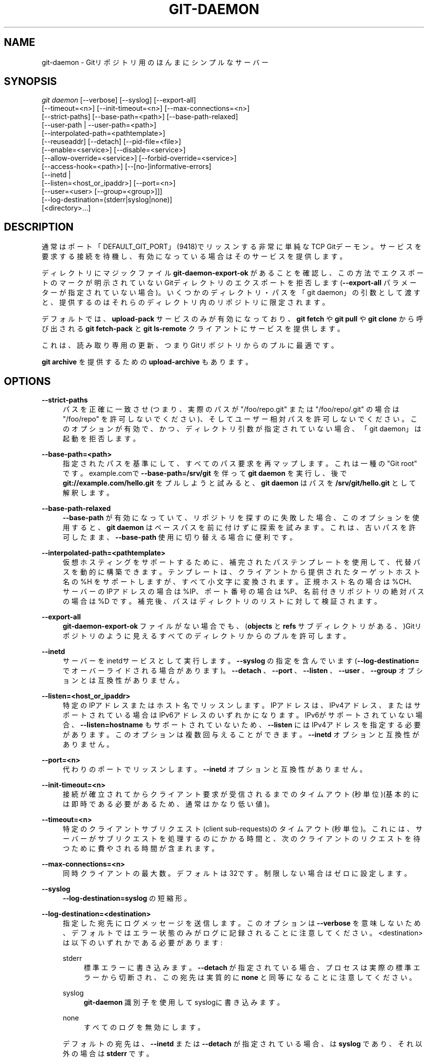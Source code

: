 '\" t
.\"     Title: git-daemon
.\"    Author: [FIXME: author] [see http://docbook.sf.net/el/author]
.\" Generator: DocBook XSL Stylesheets v1.79.1 <http://docbook.sf.net/>
.\"      Date: 12/10/2022
.\"    Manual: Git Manual
.\"    Source: Git 2.38.0.rc1.238.g4f4d434dc6.dirty
.\"  Language: English
.\"
.TH "GIT\-DAEMON" "1" "12/10/2022" "Git 2\&.38\&.0\&.rc1\&.238\&.g" "Git Manual"
.\" -----------------------------------------------------------------
.\" * Define some portability stuff
.\" -----------------------------------------------------------------
.\" ~~~~~~~~~~~~~~~~~~~~~~~~~~~~~~~~~~~~~~~~~~~~~~~~~~~~~~~~~~~~~~~~~
.\" http://bugs.debian.org/507673
.\" http://lists.gnu.org/archive/html/groff/2009-02/msg00013.html
.\" ~~~~~~~~~~~~~~~~~~~~~~~~~~~~~~~~~~~~~~~~~~~~~~~~~~~~~~~~~~~~~~~~~
.ie \n(.g .ds Aq \(aq
.el       .ds Aq '
.\" -----------------------------------------------------------------
.\" * set default formatting
.\" -----------------------------------------------------------------
.\" disable hyphenation
.nh
.\" disable justification (adjust text to left margin only)
.ad l
.\" -----------------------------------------------------------------
.\" * MAIN CONTENT STARTS HERE *
.\" -----------------------------------------------------------------
.SH "NAME"
git-daemon \- Gitリポジトリ用のほんまにシンプルなサーバー
.SH "SYNOPSIS"
.sp
.nf
\fIgit daemon\fR [\-\-verbose] [\-\-syslog] [\-\-export\-all]
             [\-\-timeout=<n>] [\-\-init\-timeout=<n>] [\-\-max\-connections=<n>]
             [\-\-strict\-paths] [\-\-base\-path=<path>] [\-\-base\-path\-relaxed]
             [\-\-user\-path | \-\-user\-path=<path>]
             [\-\-interpolated\-path=<pathtemplate>]
             [\-\-reuseaddr] [\-\-detach] [\-\-pid\-file=<file>]
             [\-\-enable=<service>] [\-\-disable=<service>]
             [\-\-allow\-override=<service>] [\-\-forbid\-override=<service>]
             [\-\-access\-hook=<path>] [\-\-[no\-]informative\-errors]
             [\-\-inetd |
              [\-\-listen=<host_or_ipaddr>] [\-\-port=<n>]
              [\-\-user=<user> [\-\-group=<group>]]]
             [\-\-log\-destination=(stderr|syslog|none)]
             [<directory>\&...]
.fi
.sp
.SH "DESCRIPTION"
.sp
通常はポート「DEFAULT_GIT_PORT」(9418)でリッスンする非常に単純なTCP Gitデーモン。サービスを要求する接続を待機し、有効になっている場合はそのサービスを提供します。
.sp
ディレクトリにマジックファイル \fBgit\-daemon\-export\-ok\fR があることを確認し、この方法でエクスポートのマークが明示されていないGitディレクトリのエクスポートを拒否します(\fB\-\-export\-all\fR パラメーターが指定されていない場合)。 いくつかのディレクトリ・パスを「git daemon」の引数として渡すと、提供するのはそれらのディレクトリ内のリポジトリに限定されます。
.sp
デフォルトでは、 \fBupload\-pack\fR サービスのみが有効になっており、 \fBgit fetch\fR や \fBgit pull\fR や \fBgit clone\fR から呼び出される \fBgit fetch\-pack\fR と \fBgit ls\-remote\fR クライアントにサービスを提供します。
.sp
これは、読み取り専用の更新、つまりGitリポジトリからのプルに最適です。
.sp
\fBgit archive\fR を提供するための \fBupload\-archive\fR もあります。
.SH "OPTIONS"
.PP
\fB\-\-strict\-paths\fR
.RS 4
パスを正確に一致させ(つまり、 実際のパスが "/foo/repo\&.git" または "/foo/repo/\&.git" の場合は "/foo/repo" を許可しないでください)、 そしてユーザー相対パスを許可しないでください。 このオプションが有効で、かつ、ディレクトリ引数が指定されていない場合、「git daemon」は起動を拒否します。
.RE
.PP
\fB\-\-base\-path=<path>\fR
.RS 4
指定されたパスを基準にして、すべてのパス要求を再マップします。これは一種の "Git root" です。example\&.comで
\fB\-\-base\-path=/srv/git\fR
を伴って
\fBgit daemon\fR
を実行し、後で
\fBgit://example\&.com/hello\&.git\fR
をプルしようと試みると、
\fBgit daemon\fR
はパスを
\fB/srv/git/hello\&.git\fR
として解釈します。
.RE
.PP
\fB\-\-base\-path\-relaxed\fR
.RS 4
\fB\-\-base\-path\fR
が有効になっていて、リポジトリを探すのに失敗した場合、このオプションを使用すると、
\fBgit daemon\fR
はベースパスを前に付けずに探索を試みます。 これは、古いパスを許可したまま、
\fB\-\-base\-path\fR
使用に切り替える場合に便利です。
.RE
.PP
\fB\-\-interpolated\-path=<pathtemplate>\fR
.RS 4
仮想ホスティングをサポートするために、補完されたパステンプレートを使用して、代替パスを動的に構築できます。テンプレートは、クライアントから提供されたターゲットホスト名の %H をサポートしますが、すべて小文字に変換されます。正規ホスト名の場合は %CH、サーバーのIPアドレスの場合は %IP、ポート番号の場合は %P、名前付きリポジトリの絶対パスの場合は %D です。補完後、パスはディレクトリのリストに対して検証されます。
.RE
.PP
\fB\-\-export\-all\fR
.RS 4
\fBgit\-daemon\-export\-ok\fR
ファイルがない場合でも、 (\fBobjects\fR
と
\fBrefs\fR
サブディレクトリがある、)Gitリポジトリのように見えるすべてのディレクトリからのプルを許可します。
.RE
.PP
\fB\-\-inetd\fR
.RS 4
サーバーをinetdサービスとして実行します。\fB\-\-syslog\fR
の指定を含んでいます(\fB\-\-log\-destination=\fR
でオーバーライドされる場合があります)。
\fB\-\-detach\fR
、
\fB\-\-port\fR
、
\fB\-\-listen\fR
、
\fB\-\-user\fR
、
\fB\-\-group\fR
オプションとは互換性がありません。
.RE
.PP
\fB\-\-listen=<host_or_ipaddr>\fR
.RS 4
特定のIPアドレスまたはホスト名でリッスンします。IPアドレスは、IPv4アドレス、またはサポートされている場合はIPv6アドレスのいずれかになります。IPv6がサポートされていない場合、
\fB\-\-listen=hostname\fR
もサポートされていないため、
\fB\-\-listen\fR
にはIPv4アドレスを指定する必要があります。このオプションは複数回与えることができます。
\fB\-\-inetd\fR
オプションと互換性がありません。
.RE
.PP
\fB\-\-port=<n>\fR
.RS 4
代わりのポートでリッスンします。
\fB\-\-inetd\fR
オプションと互換性がありません。
.RE
.PP
\fB\-\-init\-timeout=<n>\fR
.RS 4
接続が確立されてからクライアント要求が受信されるまでのタイムアウト(秒単位)(基本的には即時である必要があるため、通常はかなり低い値)。
.RE
.PP
\fB\-\-timeout=<n>\fR
.RS 4
特定のクライアントサブリクエスト(client sub\-requests)のタイムアウト(秒単位)。これには、サーバーがサブリクエストを処理するのにかかる時間と、次のクライアントのリクエストを待つために費やされる時間が含まれます。
.RE
.PP
\fB\-\-max\-connections=<n>\fR
.RS 4
同時クライアントの最大数。デフォルトは32です。制限しない場合はゼロに設定します。
.RE
.PP
\fB\-\-syslog\fR
.RS 4
\fB\-\-log\-destination=syslog\fR
の短縮形。
.RE
.PP
\fB\-\-log\-destination=<destination>\fR
.RS 4
指定した宛先にログメッセージを送信します。 このオプションは
\fB\-\-verbose\fR
を意味しないため、デフォルトではエラー状態のみがログに記録されることに注意してください。 <destination> は以下のいずれかである必要があります:
.PP
stderr
.RS 4
標準エラーに書き込みます。
\fB\-\-detach\fR
が指定されている場合、プロセスは実際の標準エラーから切断され、この宛先は実質的に
\fBnone\fR
と同等になることに注意してください。
.RE
.PP
syslog
.RS 4
\fBgit\-daemon\fR
識別子を使用してsyslogに書き込みます。
.RE
.PP
none
.RS 4
すべてのログを無効にします。
.RE
.sp
デフォルトの宛先は、
\fB\-\-inetd\fR
または
\fB\-\-detach\fR
が指定されている場合、は
\fBsyslog\fR
であり、それ以外の場合は
\fBstderr\fR
です。
.RE
.PP
\fB\-\-user\-path\fR, \fB\-\-user\-path=<path>\fR
.RS 4
~user 表記をリクエストで使用できるようにします。パラメータなしで指定した場合、 git://host/~alice/foo git：// host / ~ alice / fooへのリクエストは、ユーザー
\fBalice\fR
のホームディレクトリにある
\fBfoo\fR
リポジトリへのアクセスリクエストと見なされます。
\fB\-\-user\-path=path\fR
が指定されている場合、同じリクエストが、ユーザー
\fBalice\fR
のホームディレクトリにある
\fBpath/foo\fR
リポジトリにアクセスするリクエストと見なされます。
.RE
.PP
\fB\-\-verbose\fR
.RS 4
着信接続と要求されたファイルに関する詳細をログに記録します。
.RE
.PP
\fB\-\-reuseaddr\fR
.RS 4
リスニングソケットをバインドするときは SO_REUSEADDR を使用します。 これにより、古い接続がタイムアウトするのを待たずにサーバーを再起動できます。
.RE
.PP
\fB\-\-detach\fR
.RS 4
シェルからデタッチします。
\fB\-\-syslog\fR
オプションの指定を含んでいます。
.RE
.PP
\fB\-\-pid\-file=<file>\fR
.RS 4
プロセスIDを <file> に保存します。デーモンが
\fB\-\-inetd\fR
で実行されている場合は無視されます。
.RE
.PP
\fB\-\-user=<user>\fR, \fB\-\-group=<group>\fR
.RS 4
サービスループに入る前に、デーモンのuidとgidを変更します。
\fB\-\-group\fR
なしで
\fB\-\-user\fR
のみが指定された場合、ユーザーのプライマリグループIDが使用されます。オプションの値は
\fBgetpwnam(3)\fR
と
\fBgetgrnam(3)\fR
に与えられ、数値IDはサポートされていません。
.sp
これらのオプションを指定すると、
\fB\-\-inetd\fR
と一緒に使用するとエラーになります。 同じことを実現するには、必要に応じて、
\fBgit daemon\fR
を生成する前に、inetデーモンの機能を使用します。
.sp
ユーザーIDを切り替える多くのプログラムと同様に、デーモンは、(例えば、\fBupload\-pack\fR
や`receive\-pack` の) gitプログラムを実行するときに
\fB$HOME\fR
などの環境変数をリセットしません。このオプションを使用する場合は、デーモンを起動する前に、
\fBHOME\fR
を
\fB<user>\fR
のホームディレクトリを指すように設定、およびエクスポートし、そのディレクトリ内のGit構成ファイルが
\fB<user>\fR
によって読み取り可能であることを確認してください。
.RE
.PP
\fB\-\-enable=<service>\fR, \fB\-\-disable=<service>\fR
.RS 4
デフォルトでサイト全体のサービスを 有効/無効 にします。サイト全体で無効にされたサービスは、オーバーライド可能とマークされていて、リポジトリが構成アイテムでサービスを有効にしている場合でも、リポジトリごとに有効にできることに注意してください。
.RE
.PP
\fB\-\-allow\-override=<service>\fR, \fB\-\-forbid\-override=<service>\fR
.RS 4
リポジトリごとの構成でサイト全体のデフォルトをオーバーライドすることを 許可/禁止 します。デフォルトでは、すべてのサービスがオーバーライドされる場合があります。
.RE
.PP
\fB\-\-[no\-]informative\-errors\fR
.RS 4
informative\-errorsがオンになっている場合、git\-daemonはより詳細なエラーをクライアントに報告し、「no such repository」(そのようなリポジトリがない)と「repository not exported」(リポジトリがエクスポートされていない)などの条件を区別します。これはクライアントにとってより便利ですが、エクスポートされていないリポジトリの存在に関する情報が漏洩する可能性があります。informative\-errorsが有効になっていない場合、すべてのエラーは「access denied」とクライアントに報告します。 デフォルトは
\fB\-\-no\-informative\-errors\fR
です。
.RE
.PP
\fB\-\-access\-hook=<path>\fR
.RS 4
クライアントが接続するたびに、最初に、<path> で指定された外部コマンドを実行します。コマンドライン引数として、サービス名("upload\-pack"など)や、リポジトリへのパスや、ホスト名(%H)や、正規のホスト名(%CH)や、IPアドレス(%IP)や、TCPポート(%P)を、指定します。外部コマンドは、ゼロ以外のステータスで終了することによってサービスを拒否する(またはゼロ・ステータスで終了することによってサービスを許可する)ことを決定できます。また $REMOTE_ADDR や
\fB$REMOTE_PORT\fR
環境変数を調べて、この決定を行うときにリクエスト側(requestor)ついて調べることもできます。
.sp
外部コマンドはオプションで、サービスを拒否したときにエラーメッセージとしてリクエスト側(requestor)に送信される1行を標準出力に書き込むことができます。
.RE
.PP
<directory>
.RS 4
残りの引数は、ディレクトリのリストを提供します。 ディレクトリが指定されている場合、
\fBgit\-daemon\fR
プロセスは、 要求されたディレクトリがこれらのディレクトリのいずれかに含まれている場合にのみ、 リクエストされたディレクトリをサーブします。
\fB\-\-strict\-paths\fR
が指定されている場合、リクエストされたディレクトリはこれらのディレクトリのいずれかと正確に一致する必要があります。
.RE
.SH "SERVICES"
.sp
これらのサービスは、このコマンドのコマンドラインオプションを使用してグローバルに 有効/無効 にできます。よりきめ細かい制御が必要な場合(たとえば、デーモンがサービスを提供するいくつかの選択されたリポジトリでのみ \fBgit archive\fR を実行できるようしたい時)、リポジトリごとの構成ファイルを使用して、それらを有効または無効にできます。
.PP
upload\-pack
.RS 4
これは、
\fBgit fetch\-pack\fR
と
\fBgit ls\-remote\fR
クライアントにサービスを提供します。デフォルトで有効になっていますが、リポジトリでは
\fBdaemon\&.uploadpack `構成アイテムを `false\fR
に設定することで無効にできます。
.RE
.PP
upload\-archive
.RS 4
これは
\fBgit archive \-\-remote\fR
を提供します。 デフォルトでは無効になっていますが、リポジトリでは、
\fBdaemon\&.uploadarch\fR
構成アイテムを
\fBtrue\fR
に設定することで有効にできます。
.RE
.PP
receive\-pack
.RS 4
これは
\fBgit send\-pack\fR
クライアントにサービスを提供し、匿名プッシュを可能にします。プロトコルに認証が「ない」ため、デフォルトでは無効になっています(つまり、参照の削除を含め、誰でもリポジトリに何でもプッシュできます)。これは、誰もが友好的であるクローズドLAN設定のみを対象としています。このサービスは、
\fBdaemon\&.receivepack\fR
構成アイテムを
\fBtrue\fR
に設定することで有効にできます。
.RE
.SH "EXAMPLES"
.PP
ここでは /etc/services の下に構築するものと仮定します
.RS 4
.sp
.if n \{\
.RS 4
.\}
.nf
$ grep 9418 /etc/services
git             9418/tcp                # Git Version Control System
.fi
.if n \{\
.RE
.\}
.sp
.RE
.PP
\fBgit daemon\fR as inetd server
.RS 4
\fB/pub/foo\fR
または
\fB/pub/bar\fR
内の任意のリポジトリを処理する inetd サービスとして「git daemon」を設定するには、 以下のようなエントリを
\fB/etc/inetd\fR
に、すべて 1 行で配置します:
.sp
.if n \{\
.RS 4
.\}
.nf
        git stream tcp nowait nobody  /usr/bin/git
                git daemon \-\-inetd \-\-verbose \-\-export\-all
                /pub/foo /pub/bar
.fi
.if n \{\
.RE
.\}
.sp
.RE
.PP
\fBgit daemon\fR as inetd server for virtual hosts
.RS 4
異なる仮想ホスト
\fBwww\&.example\&.com\fR
と
\fBwww\&.example\&.org\fR
のリポジトリを処理するinetdサービスとして「git daemon」を設定するには、以下のようなエントリをすべて１行で
\fB/etc/inetd\fR
に配置します:
.sp
.if n \{\
.RS 4
.\}
.nf
        git stream tcp nowait nobody /usr/bin/git
                git daemon \-\-inetd \-\-verbose \-\-export\-all
                \-\-interpolated\-path=/pub/%H%D
                /pub/www\&.example\&.org/software
                /pub/www\&.example\&.com/software
                /software
.fi
.if n \{\
.RE
.\}
.sp
この例では、ルートレベルのディレクトリ
\fB/pub\fR
には、サポートされている各仮想ホスト名のサブディレクトリが含まれています。さらに、両方のホストは、リポジトリを単に
\fBgit://www\&.example\&.com/software/repo\&.git\fR
として公開します。 1\&.4\&.0より前のクライアントの場合、
\fB/software\fR
から適切なデフォルトリポジトリへのシンボリックリンクも作成できます。
.RE
.PP
\fBgit daemon\fR as regular daemon for virtual hosts
.RS 4
IPアドレスに基づいて複数の仮想ホストのリポジトリを処理する通常の非inetdサービスとして「git daemon」を設定するには、以下のようにデーモンを起動します:
.sp
.if n \{\
.RS 4
.\}
.nf
        git daemon \-\-verbose \-\-export\-all
                \-\-interpolated\-path=/pub/%IP/%D
                /pub/192\&.168\&.1\&.200/software
                /pub/10\&.10\&.220\&.23/software
.fi
.if n \{\
.RE
.\}
.sp
IPアドレスに基づいて複数の仮想ホストのリポジトリを処理する通常の非inetdサービスとして「git daemon」を設定するには、以下のようにデーモンを起動します。
.RE
.PP
selectively enable/disable services per repository
.RS 4
リポジトリに対して
\fBgit archive \-\-remote\fR
を有効にし、
\fBgit fetch\fR
を無効にするには、リポジトリの構成ファイルに以下のものを含めます（つまり、「HEAD」、「refs」、および「objects」の横にあるファイル「config」)。
.sp
.if n \{\
.RS 4
.\}
.nf
        [daemon]
                uploadpack = false
                uploadarch = true
.fi
.if n \{\
.RE
.\}
.sp
.RE
.SH "ENVIRONMENT"
.sp
「git daemon」は、IPアドレスが使用可能な場合、REMOTE_ADDRをそれに接続したクライアントのIPアドレスに設定します。 REMOTE_ADDRは、サービスの実行時に呼び出されるフックの環境で使用できます。
.SH "GIT"
.sp
Part of the \fBgit\fR(1) suite
